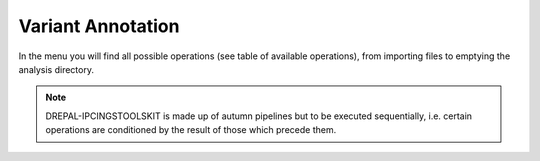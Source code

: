 
Variant Annotation
===================

In the menu you will find all possible operations (see table of available operations), from importing files to emptying the analysis directory.

.. image:: Images/varanotation.png
  :alt: variant anotation

.. Note::
  DREPAL-IPCINGSTOOLSKIT is made up of autumn pipelines but to be executed sequentially, i.e. certain operations are conditioned by the result of those which precede them.
